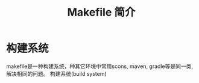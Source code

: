 #+TITLE: Makefile 简介

* 构建系统
  makefile是一种构建系统，种其它环境中常用scons, maven, gradle等是同一类,解决相同的问题。
  构建系统(build system)
  



